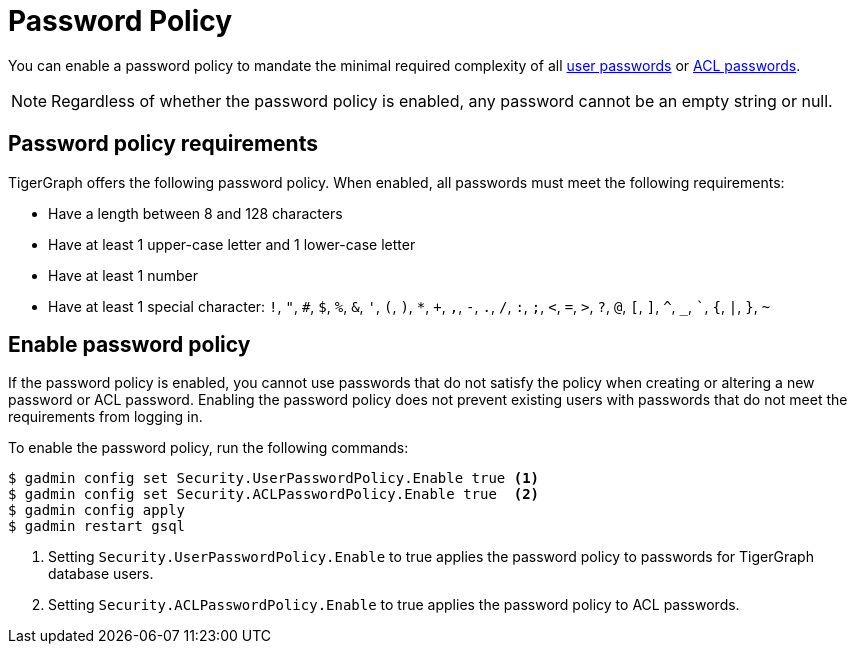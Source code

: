 = Password Policy
:description: Overview of password policy.

You can enable a password policy to mandate the minimal required complexity of all xref:user-access:managing-credentials.adoc#_passwords[user passwords] or xref:user-access:access-control-model.adoc#_acl_password[ACL passwords].

NOTE: Regardless of whether the password policy is enabled, any password cannot be an empty string or null.

== Password policy requirements
TigerGraph offers the following password policy.
When enabled, all passwords must meet the following requirements:

* Have a length between 8 and 128 characters
* Have at least 1 upper-case letter and 1 lower-case letter
* Have at least 1 number
* Have at least 1 special character: `!`, `"`, `#`, `$`, `%`, `&`, `'`, `(`, `)`, `*`, `+`, `,`, `-`, `.`, `/`, `:`, `;`, `<`, `=`, `>`, `?`, `@`, `[`, `]`, `^`, `_`, ```, `{`, `|`, `}`, `~`


== Enable password policy
If the password policy is enabled, you cannot use passwords that do not satisfy the policy when creating or altering a new password or ACL password.
Enabling the password policy does not prevent existing users with passwords that do not meet the requirements from logging in.

To enable the password policy, run the following commands:

[.wrap,console]
----
$ gadmin config set Security.UserPasswordPolicy.Enable true <1>
$ gadmin config set Security.ACLPasswordPolicy.Enable true  <2>
$ gadmin config apply
$ gadmin restart gsql
----
<1> Setting `Security.UserPasswordPolicy.Enable` to true applies the password policy to passwords for TigerGraph database users.
<2> Setting `Security.ACLPasswordPolicy.Enable` to true applies the password policy to ACL passwords.